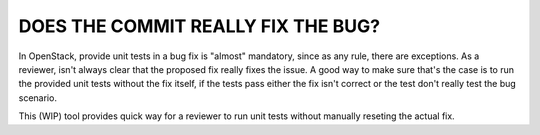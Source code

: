 DOES THE COMMIT REALLY FIX THE BUG?
-----------------------------------

In OpenStack, provide unit tests in a bug fix is "almost" mandatory, since as
any rule, there are exceptions. As a reviewer, isn't always clear that the
proposed fix really fixes the issue. A good way to make sure that's the case
is to run the provided unit tests without the fix itself, if the tests pass
either the fix isn't correct or the test don't really test the bug scenario.

This (WIP) tool provides quick way for a reviewer to run unit tests without
manually reseting the actual fix.

